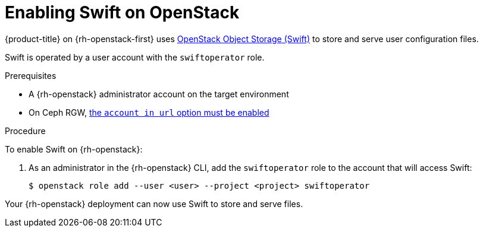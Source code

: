 //Module included in the following assemblies:
//
// * installing/installing_openstack/installing-openstack-installer.adoc
// * installing/installing_openstack/installing-openstack-installer-custom.adoc
// * installing/installing_openstack/installing-openstack-installer-kuryr.adoc

[id="installation-osp-enabling-swift_{context}"]
= Enabling Swift on OpenStack

{product-title} on {rh-openstack-first} uses https://docs.openstack.org/security-guide/object-storage.html[OpenStack Object Storage (Swift)] to store and serve user configuration files.

Swift is operated by a user account with the `swiftoperator` role.

.Prerequisites

* A {rh-openstack} administrator account on the target environment
* On Ceph RGW, https://docs.ceph.com/docs/master/radosgw/config-ref/#swift-settings[the `account in url` option must be enabled]

.Procedure

To enable Swift on {rh-openstack}:

. As an administrator in the {rh-openstack} CLI, add the `swiftoperator` role to the account that will access Swift:
+
----
$ openstack role add --user <user> --project <project> swiftoperator
----

Your {rh-openstack} deployment can now use Swift to store and serve files.
